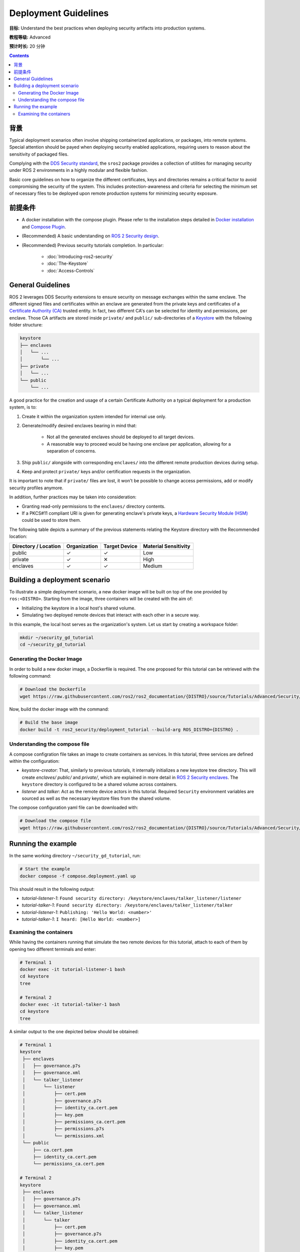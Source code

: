 Deployment Guidelines
=====================

**目标:** Understand the best practices when deploying security artifacts into production systems.

**教程等级:** Advanced

**预计时长:** 20 分钟

.. contents:: Contents
   :depth: 2
   :local:


背景
----------

Typical deployment scenarios often involve shipping containerized applications, or packages, into remote systems.
Special attention should be payed when deploying security enabled applications, requiring users to reason about the sensitivity of packaged files.

Complying with the `DDS Security standard <https://www.omg.org/spec/DDS-SECURITY/1.1/About-DDS-SECURITY/>`_,
the ``sros2`` package provides a collection of utilities for managing security under ROS 2 environments in a highly modular and flexible fashion.

Basic core guidelines on how to organize the different certificates, keys and directories remains a critical factor to avoid compromising the security of the system.
This includes protection-awareness and criteria for selecting the minimum set of necessary files to be deployed upon remote production systems for minimizing security exposure.

前提条件
-------------

* A docker installation with the compose plugin.
  Please refer to the installation steps detailed in `Docker installation <https://docs.docker.com/engine/install/>`_ and `Compose Plugin <https://docs.docker.com/compose/install>`_.
* (Recommended) A basic understanding on `ROS 2 Security design <https://design.ros2.org/articles/ros2_dds_security.html>`_.
* (Recommended) Previous security tutorials completion. In particular:

    * :doc:`Introducing-ros2-security`
    * :doc:`The-Keystore`
    * :doc:`Access-Controls`

General Guidelines
------------------

ROS 2 leverages DDS Security extensions to ensure security on message exchanges within the same enclave.
The different signed files and certificates within an enclave are generated from the private keys and certificates of a `Certificate Authority (CA) <https://en.wikipedia.org/wiki/Certificate_authority>`_ trusted entity.
In fact, two different CA's can be selected for identity and permissions, per enclave.
Those CA artifacts are stored inside ``private/`` and ``public/`` sub-directories of a `Keystore <https://design.ros2.org/articles/ros2_security_enclaves.html>`_ with the following folder structure:

.. code-block:: text

  keystore
  ├── enclaves
  │   └── ...
  │       └── ...
  ├── private
  │   └── ...
  └── public
      └── ...

A good practice for the creation and usage of a certain Certificate Authority on a typical deployment for a production system, is to:

#. Create it within the organization system intended for internal use only.
#. Generate/modify desired enclaves bearing in mind that:

    * Not all the generated enclaves should be deployed to all target devices.
    * A reasonable way to proceed would be having one enclave per application, allowing for a separation of concerns.

#. Ship ``public/`` alongside with corresponding ``enclaves/`` into the different remote production devices during setup.
#. Keep and protect ``private/`` keys and/or certification requests in the organization.

It is important to note that if ``private/`` files are lost, it won't be possible to change access permissions, add or modify security profiles anymore.

In addition, further practices may be taken into consideration:

* Granting read-only permissions to the ``enclaves/`` directory contents.
* If a PKCS#11 compliant URI is given for generating enclave's private keys, a `Hardware Security Module (HSM) <https://en.wikipedia.org/wiki/Hardware_security_module>`_ could be used to store them.

The following table depicts a summary of the previous statements relating the Keystore directory with the Recommended location:

+------------------------+--------------+---------------+---------------------+
| Directory / Location   | Organization | Target Device | Material Sensitivity|
+========================+==============+===============+=====================+
| public                 |       ✓      |       ✓       |         Low         |
+------------------------+--------------+---------------+---------------------+
| private                |       ✓      |       ✕       |         High        |
+------------------------+--------------+---------------+---------------------+
| enclaves               |       ✓      |       ✓       |        Medium       |
+------------------------+--------------+---------------+---------------------+


Building a deployment scenario
------------------------------

To illustrate a simple deployment scenario, a new docker image will be built on top of the one provided by ``ros:<DISTRO>``.
Starting from the image, three containers will be created with the aim of:

* Initializing the keystore in a local host's shared volume.
* Simulating two deployed remote devices that interact with each other in a secure way.

In this example, the local host serves as the organization's system.
Let us start by creating a workspace folder:

.. code-block:: bash

  mkdir ~/security_gd_tutorial
  cd ~/security_gd_tutorial

Generating the Docker Image
^^^^^^^^^^^^^^^^^^^^^^^^^^^

In order to build a new docker image, a Dockerfile is required.
The one proposed for this tutorial can be retrieved with the following command:

.. code-block:: bash

  # Download the Dockerfile
  wget https://raw.githubusercontent.com/ros2/ros2_documentation/{DISTRO}/source/Tutorials/Advanced/Security/resources/deployment_gd/Dockerfile

Now, build the docker image with the command:

.. code-block:: bash

  # Build the base image
  docker build -t ros2_security/deployment_tutorial --build-arg ROS_DISTRO={DISTRO} .

Understanding the compose file
^^^^^^^^^^^^^^^^^^^^^^^^^^^^^^

A compose configration file takes an image to create containers as services.
In this tutorial, three services are defined within the configuration:

* *keystore-creator*: That, similarly to previous tutorials, it internally initializes a new keystore tree directory.
  This will create *enclaves/* *public/* and *private/*, which are explained in more detail in `ROS 2 Security enclaves <https://design.ros2.org/articles/ros2_security_enclaves.html>`_.
  The ``keystore`` directory is configured to be a shared volume across containers.

* *listener* and *talker*: Act as the remote device actors in this tutorial.
  Required ``Security`` environment variables are sourced as well as the necessary keystore files from the shared volume.

The compose configuration yaml file can be downloaded with:

.. code-block:: bash

  # Download the compose file
  wget https://raw.githubusercontent.com/ros2/ros2_documentation/{DISTRO}/source/Tutorials/Advanced/Security/resources/deployment_gd/compose.deployment.yaml

Running the example
-------------------

In the same working directory ``~/security_gd_tutorial``, run:

.. code-block:: bash

  # Start the example
  docker compose -f compose.deployment.yaml up

This should result in the following output:

- *tutorial-listener-1*: ``Found security directory: /keystore/enclaves/talker_listener/listener``
- *tutorial-talker-1*: ``Found security directory: /keystore/enclaves/talker_listener/talker``
- *tutorial-listener-1*: ``Publishing: 'Hello World: <number>'``
- *tutorial-talker-1*: ``I heard: [Hello World: <number>]``

Examining the containers
^^^^^^^^^^^^^^^^^^^^^^^^

While having the containers running that simulate the two remote devices for this tutorial, attach to each of them by opening two different terminals and enter:

.. code-block:: bash

  # Terminal 1
  docker exec -it tutorial-listener-1 bash
  cd keystore
  tree

  # Terminal 2
  docker exec -it tutorial-talker-1 bash
  cd keystore
  tree

A similar output to the one depicted below should be obtained:

.. code-block:: bash

  # Terminal 1
  keystore
   ├── enclaves
   │   ├── governance.p7s
   │   ├── governance.xml
   │   └── talker_listener
   │       └── listener
   │           ├── cert.pem
   │           ├── governance.p7s
   │           ├── identity_ca.cert.pem
   │           ├── key.pem
   │           ├── permissions_ca.cert.pem
   │           ├── permissions.p7s
   │           └── permissions.xml
   └── public
       ├── ca.cert.pem
       ├── identity_ca.cert.pem
       └── permissions_ca.cert.pem

  # Terminal 2
  keystore
   ├── enclaves
   │   ├── governance.p7s
   │   ├── governance.xml
   │   └── talker_listener
   │       └── talker
   │           ├── cert.pem
   │           ├── governance.p7s
   │           ├── identity_ca.cert.pem
   │           ├── key.pem
   │           ├── permissions_ca.cert.pem
   │           ├── permissions.p7s
   │           └── permissions.xml
   └── public
       ├── ca.cert.pem
       ├── identity_ca.cert.pem
       └── permissions_ca.cert.pem

Note that:

* *private/* folder is not moved but left in the local host (organization).
* Each one of the deployed devices contain its own minimum enclave required for its application.

.. note::

  For the sake of simplicity, the same CA is used within this enclave for both identity and permissions.
